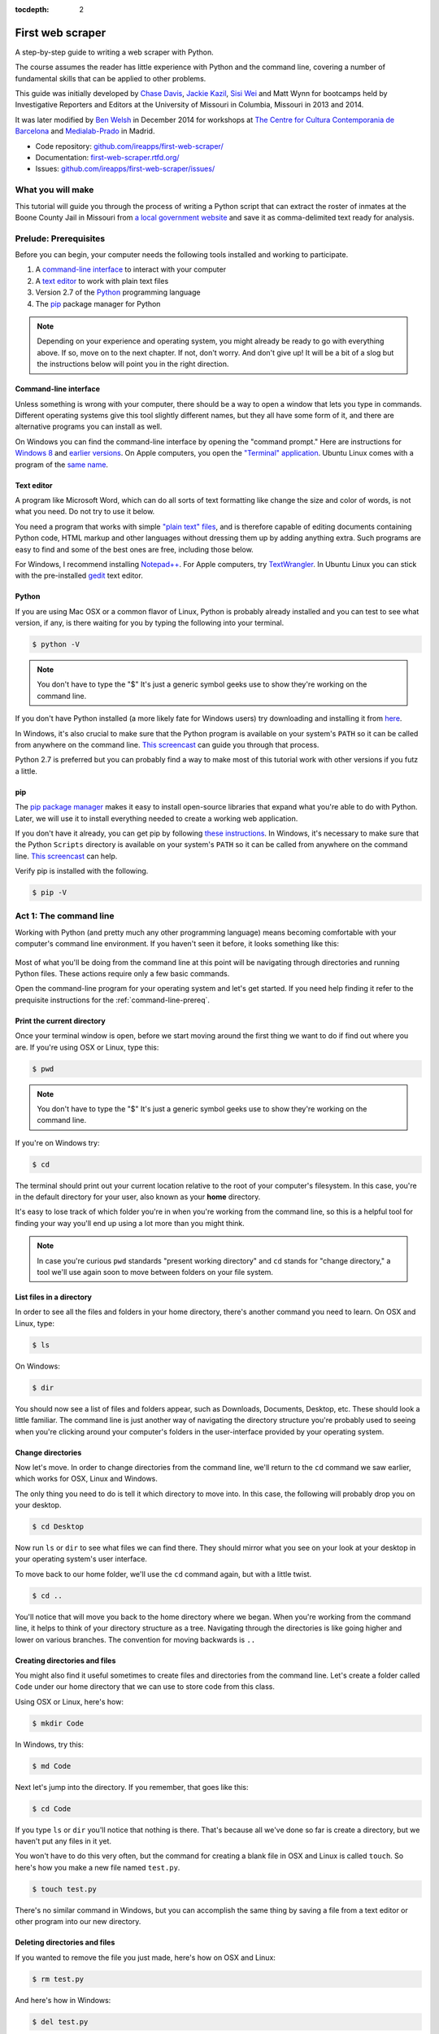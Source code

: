 :tocdepth: 2

First web scraper
=================

A step-by-step guide to writing a web scraper with Python.

The course assumes the reader has little experience with Python and the command line, covering a number of fundamental skills that can be applied to other problems.

This guide was initially developed by `Chase
Davis <chase.davis@gmail.com>`__, `Jackie
Kazil <jackiekazil@gmail.com>`__, `Sisi Wei <me@sisiwei.com>`__ and Matt
Wynn for bootcamps held by Investigative Reporters and Editors at the
University of Missouri in Columbia, Missouri in 2013 and 2014.

It was later modified by `Ben Welsh <http://palewi.re/who-is-ben-welsh/>`_ in December 2014 for workshops at `The Centre for Cultura Contemporania de Barcelona <http://www.cccb.org/en/curs_o_conferencia-data_journalism_work_session_viii-46957>`_ and `Medialab-Prado <http://medialab-prado.es/article/iitallerdeperiodismodedatosconvocatoriadeproyectos>`_ in Madrid.

-  Code repository:
   `github.com/ireapps/first-web-scraper/ <https://github.com/ireapps/first-web-scraper/>`__
-  Documentation:
   `first-web-scraper.rtfd.org/ <http://first-web-scraper.rtfd.org/>`__
-  Issues:
   `github.com/ireapps/first-web-scraper/issues/ <https://github.com/ireapps/first-web-scraper/issues>`__

What you will make
------------------

This tutorial will guide you through the process of writing a Python script that can extract the roster of inmates at the Boone County Jail in Missouri from `a local government website <http://www.showmeboone.com/sheriff/JailResidents/JailResidents.asp>`_ and save it as comma-delimited text ready for analysis.

Prelude: Prerequisites
----------------------

Before you can begin, your computer needs the following tools installed
and working to participate.

1. A `command-line
   interface <https://en.wikipedia.org/wiki/Command-line_interface>`__
   to interact with your computer
2. A `text editor <https://en.wikipedia.org/wiki/Text_editor>`__ to work
   with plain text files
3. Version 2.7 of the
   `Python <http://python.org/download/releases/2.7.6/>`__ programming
   language
4. The `pip <http://www.pip-installer.org/en/latest/installing.html>`__
   package manager for Python

.. note::

  Depending on your experience and operating system, you might
  already be ready to go with everything above. If so, move on to the next
  chapter. If not, don't worry. And don't give up! It will be a bit of a
  slog but the instructions below will point you in the right direction.

.. _command-line-prereq:

Command-line interface
~~~~~~~~~~~~~~~~~~~~~~

Unless something is wrong with your computer, there should be a way to
open a window that lets you type in commands. Different operating
systems give this tool slightly different names, but they all have some
form of it, and there are alternative programs you can install as well.

On Windows you can find the command-line interface by opening the
"command prompt." Here are instructions for `Windows
8 <http://windows.microsoft.com/en-us/windows/command-prompt-faq#1TC=windows-8>`__
and `earlier
versions <http://windows.microsoft.com/en-us/windows-vista/open-a-command-prompt-window>`__. On Apple computers, you open the `"Terminal"
application <http://blog.teamtreehouse.com/introduction-to-the-mac-os-x-command-line>`__. Ubuntu Linux comes with a program of the `same
name <http://askubuntu.com/questions/38162/what-is-a-terminal-and-how-do-i-open-and-use-it>`__.

Text editor
~~~~~~~~~~~

A program like Microsoft Word, which can do all sorts of text formatting
like change the size and color of words, is not what you need. Do not
try to use it below.

You need a program that works with simple `"plain text"
files <https://en.wikipedia.org/wiki/Text_file>`__, and is therefore
capable of editing documents containing Python code, HTML markup and
other languages without dressing them up by adding anything extra. Such
programs are easy to find and some of the best ones are free, including
those below.

For Windows, I recommend installing
`Notepad++ <http://notepad-plus-plus.org/>`__. For Apple computers, try
`TextWrangler <http://www.barebones.com/products/textwrangler/download.html>`__.
In Ubuntu Linux you can stick with the pre-installed
`gedit <https://help.ubuntu.com/community/gedit>`__ text editor.

Python
~~~~~~

If you are using Mac OSX or a common flavor of Linux, Python is probably
already installed and you can test to see what version, if any, is there
waiting for you by typing the following into your terminal.

.. code:: bash

    $ python -V

.. note::

    You don't have to type the "$" It's just a generic symbol
    geeks use to show they're working on the command line.

If you don't have Python installed (a more likely fate for Windows
users) try downloading and installing it from
`here <http://www.python.org/download/releases/2.7.6/>`__.

In Windows, it's also crucial to make sure that the Python program is
available on your system's ``PATH`` so it can be called from anywhere on
the command line. `This
screencast <http://showmedo.com/videotutorials/video?name=960000&fromSeriesID=96>`__
can guide you through that process.

Python 2.7 is preferred but you can probably find a way to make most of
this tutorial work with other versions if you futz a little.

pip
~~~

The `pip package
manager <http://www.pip-installer.org/en/latest/index.html>`__ makes it
easy to install open-source libraries that expand what you're able to do
with Python. Later, we will use it to install everything needed to
create a working web application.

If you don't have it already, you can get pip by following `these
instructions <http://www.pip-installer.org/en/latest/installing.html>`__.
In Windows, it's necessary to make sure that the Python ``Scripts``
directory is available on your system's ``PATH`` so it can be called
from anywhere on the command line. `This
screencast <http://showmedo.com/videotutorials/video?name=960000&fromSeriesID=96>`__
can help.

Verify pip is installed with the following.

.. code:: bash

    $ pip -V

Act 1: The command line
-----------------------

Working with Python (and pretty much any other programming language)
means becoming comfortable with your computer's command line
environment. If you haven't seen it before, it looks something like
this:

.. figure:: _static/img/terminal.png
  :width: 600 px

Most of what you'll be doing from the command line at this point will be
navigating through directories and running Python files. These actions
require only a few basic commands.

Open the command-line program for your operating system and let's get started.
If you need help finding it refer to the prequisite instructions for the :ref:`command-line-prereq`.

Print the current directory
~~~~~~~~~~~~~~~~~~~~~~~~~~~

Once your terminal window is open, before we start moving around the first thing we want to do if find out where you are. If you're using OSX or Linux, type this:

.. code:: bash

    $ pwd

.. note::

    You don't have to type the "$" It's just a generic symbol
    geeks use to show they're working on the command line.

If you're on Windows try:

.. code:: bash

    $ cd

The terminal should print out your current location relative to the root of
your computer's filesystem. In this case, you're in the default directory for your
user, also known as your **home** directory.

It's easy to lose track of which folder you're in when
you're working from the command line, so this is a helpful tool for
finding your way you'll end up using a lot more than you might think.

.. note::

  In case you're curious ``pwd`` standards "present working directory" and ``cd``
  stands for "change directory," a tool we'll use again soon to move between
  folders on your file system.

List files in a directory
~~~~~~~~~~~~~~~~~~~~~~~~~

In order to see all the files and folders in your home directory, there's
another command you need to learn.  On OSX and Linux, type:

.. code:: bash

    $ ls

On Windows:

.. code:: bash

    $ dir

You should now see a list of files and folders appear, such as Downloads, Documents, Desktop, etc. These should look a little familiar. The command line is just another way of navigating the directory structure you're probably used to seeing when
you're clicking around your computer's folders in the user-interface provided
by your operating system.

Change directories
~~~~~~~~~~~~~~~~~~

Now let's move. In order to change directories from the command line, we'll
return to the ``cd`` command we saw earlier, which works for OSX, Linux and Windows.

The only thing you need to do is tell it which directory to move into. In this
case, the following will probably drop you on your desktop.

.. code:: bash

    $ cd Desktop

Now run ``ls`` or ``dir`` to see what files we can find there. They should
mirror what you see on your look at your desktop in your operating system's
user interface.

To move back to our home folder, we'll use the ``cd``
command again, but with a little twist.

.. code:: bash

    $ cd ..

You'll notice that will move you back to the home directory where we began.
When you're working from the command line, it helps to think of your directory structure as a tree. Navigating through the directories is like going higher and lower on various branches. The convention for moving backwards is ``..``

Creating directories and files
~~~~~~~~~~~~~~~~~~~~~~~~~~~~~~

You might also find it useful sometimes to create files and directories
from the command line. Let's create a folder called ``Code`` under our
home directory that we can use to store code from this class.

Using OSX or Linux, here's how:

.. code:: bash

    $ mkdir Code

In Windows, try this:

.. code:: bash

    $ md Code

Next let's jump into the directory. If you remember, that goes like this:

.. code:: bash

    $ cd Code

If you type ``ls`` or ``dir`` you'll notice that nothing is there. That's because all we've done so far is create a directory, but we haven't put any files in it yet.

You won't have to do this very often, but the command for
creating a blank file in OSX and Linux is called ``touch``. So here's how
you make a new file named ``test.py``.

.. code:: bash

    $ touch test.py

There's no similar command in Windows, but you can accomplish the same thing by saving
a file from a text editor or other program into our new directory.

Deleting directories and files
~~~~~~~~~~~~~~~~~~~~~~~~~~~~~~

If you wanted to remove the file you just made, here's how on OSX and Linux:

.. code:: bash

    $ rm test.py

And here's how in Windows:

.. code:: bash

    $ del test.py

.. warning::

    **This must be done with caution**. Files you delete from the command line DO NOT go into the recycle bin. They are gone. **Forever**.

Act 2: Python
-------------

Python can be used for almost any application you can imagine, from building websites to running robots.

A thorough overview of the language would take months, so our class is going to concentrate on the absolute basics -- the basic programming principles and syntax quirks that you're likely to encounter as complete this course.

How to run a Python program
~~~~~~~~~~~~~~~~~~~~~~~~~~~

A Python file is nothing more than a text file that has the extension ".py" at the end of its name. Any time you see a ".py" file, you can run it from the command line by typing into the command line:

.. code:: bash

  $ python filename.py

That's it. And it works for both OSX and Windows.

Python also comes with a very neat feature called an **interactive
interpreter**, which allows you to execute Python code one line at a
time, sort of like working from the command line.

We'll be using this a lot in the beginning to demonstrate concepts, but in the real world it's often useful for testing and debugging.

To open the interpreter, simply type ``python`` from your command line, and you should see a screen that
looks like this:

.. figure:: _static/img/python.png
   :alt: Python interactive interpreter

Next we'll use the interpreter to walk through a handful of basic concepts
you need to understand if you're going to be writing code, Python or otherwise.

Variables
~~~~~~~~~

Variables are like containers that hold different types of data so you
can go back and refer to them later. They're fundamental to programming
in any language, and you'll use them all the time.

To try them out, open your Python interpreter.

.. code:: bash

    $ python

Now let's start writing Python!

.. code:: python

    >>> greeting = "Hello, world!"

In this case, we've created a **variable** called ``greeting`` and
assigned it the **string value** "Hello, world!".

In Python, variable assignment is done with the = sign. On the left is
the name of the variable you want to create (it can be anything) and on
the right is the value that you want to assign to that variable.

If we use the ``print`` command on the variable, Python will output "Hello, world!" to
the terminal because that value is stored in the variable.

.. code:: python

    >>> print greeting

Data types
~~~~~~~~~~

Variables can contain many different kinds of data types. There are integers, strings, floating point numbers (decimals), and other types of data that languages like SQL like
to deal with in different ways.

Python is no different. In particular, there are six different data types you will be dealing with on a regular basis: strings, integers, floats, lists, tuples and dictionaries. Here's a little detail on each.

Strings
^^^^^^^

Strings contain text values like the "Hello, world!"
example above. There's not much to say about them other than that they
are declared within single or double quotes like so:

.. code:: python

    >>> greeting = "Hello, world!"
    >>> goodbye = "Seeya later, dude."
    >>> favorite_animal = 'Donkey'


Integers
^^^^^^^^

Integers are whole numbers like 1, 2, 1000 and 1000000.
They do not have decimal points. Unlike many other variable types,
integers are not declared with any special type of syntax. You can
simply assign them to a variable straight away, like this:

.. code:: python

    >>> a = 1
    >>> b = 2
    >>> c = 1000

Floats
^^^^^^

Floats are a fancy name for numbers with decimal points in
them. They are declared the same way as integers but have some
idiosyncracies we'll discover later:

.. code:: python

    >>> a = 1.1
    >>> b = 0.99332
    >>> c = 100.123

Lists
^^^^^

Lists are collections of values or variables. They are
declared with brackets like these [], and items inside are separated by
commas. They can hold collections of any type of data, including other
lists. Here are several examples:

.. code:: python

    >>> list_of_numbers = [1, 2, 3, 4, 5]
    >>> list_of_strings = ['a', 'b', 'c', 'd']
    >>> list_of_both = [1, 'a', 2, 'b']
    >>> list of lists = [[1, 2, 3], [4, 5, 6], ['a', 'b', 'c']]

Lists also have another neat feature: The ability to retrieve individual
items. In order to get a specific item out of a list, you first need to
know its position in that list.

All lists in Python are **zero-indexed**, which means the first item in them sits at position 0.

.. code:: python

    >>> my_list = ['a', 'b', 'c', 'd']
    >>> my_list[0]
    'a'
    >>> my_list[2]
    'c'

You can also extract a range of values by specifiying the first and last
positions you want to retrieve with a colon in between them, like this:

.. code:: python

    >>> my_list[0:2]
    ['a', 'b', 'c']

Tuples
^^^^^^

Tuples are a special type of list that cannot be changed once they are created. That's not especially important right now. All you need to know is that they are declared with parentheses (). For now, just think of them as lists.

.. code:: python

    >>> tuple_of_numbers = (1, 2, 3, 4, 5)
    >>> tuple_of_strings = ('a', 'b', 'c', 'd')

Dictionaries
^^^^^^^^^^^^

Dictionaries are probably the most difficult data type to explain, but also among the most useful. In technical terms, they are storehouses for pairs of keys and values. You can think of them like a phonebook.

An example will make this a little more clear, but know for now that they are declared with curly braces.

.. code:: python

    >>> my_phonebook = {'Mom': '713-555-5555', 'Chinese Takeout': '573-555-5555'}

In this example, the keys are the names "Mom" and "Chinese takeout",
which are declared as strings (Python dictionary keys usually are).

The values are the phone numbers, which are also strings, although
dictionary values in practice can be any data type.

If you wanted to get Mom's phone number from the dictionary, here's how:

.. code:: python

    >>> my_phonebook['Mom']
    713-555-5555

There's a lot more to dictionaries, but that's all you need to know for now.

Control structures
~~~~~~~~~~~~~~~~~~

As a beginner your first Python scripts won't be much more complicated that a series of commands that execute one after another, working together to accomplish a task.

In those situations, it is helpful to be able to control the order and conditions under which those commands will run.

That's where control structures come in -- simple logical operators that
allow you to execute parts of your code when the right conditions call
for it.

Here are two you will end up using a lot.

The if clause
^^^^^^^^^^^^^

If statements are pretty much exactly what they sound like. **If** a
certain condition is met, your program should do something.

Let's start with a simple example.

.. code:: python

    >>> number = 10
    >>> if number > 5:
    >>>    print "Wow, that's a big number!"
    >>>
    Wow, that's a big number!

Our little program in this case starts with a variable, which we've called ``number``, being set to 10. That's pretty simple, and a concept you should be familiar with by this point.

.. code-block:: python
    :emphasize-lines: 1

    >>> number = 10
    >>> if number > 5:
    >>>    print "Wow, that's a big number!"

The next line, ``if number > 5:`` declares our if statement. In this case, we want something to happen if the ``number`` variable is greater than 5.

.. code-block:: python
    :emphasize-lines: 2

    >>> number = 10
    >>> if number > 5:
    >>>    print "Wow, that's a big number!"

Most of the if statements we build are going to rely on equality operators like the kind we learned in elementary school: greater than (>), less than (<), greater than or equal to (>=), less than or equal to (<=) and plain old "equals". The equals operator is a little tricky, in that it is declared with two equals signs (==), not one (=). Why is that? Because you'll remember from above that a single equals sign is the notation we use to assign a value to a variable!

Next, take note of the indentation. In Python, whitespace matters. A lot.  Notice that I said indents must be four spaces. Four spaces means four spaces -- not a tab.

.. code-block:: python
    :emphasize-lines: 3

    >>> number = 10
    >>> if number > 5:
    >>>    print "Wow, that's a big number!"

Tabs and spaces are different. To avoid problems, you should press the space bar four times whenever you indent Python code.

.. note::

  There are some text editors that will automatically convert tabs to spaces, and once you feel more comfortable you might want to use one. But for now, get in the habit of making all indents four spaces.

If you look closely, there's another small detail you need to remember: The colon! When we declare an ``if`` statement, we always end that line with a colon.

.. code-block:: python
    :emphasize-lines: 2

    >>> number = 10
    >>> if number > 5:
    >>>     print "Wow, that's a big number!"
    >>>
    >>> print "I execute no matter what your number is!"

It helps sometimes to think of your program as taking place on different levels.

In this case, the first level of our program (the one that isn't indented) has us declaring the variable ``number = 10`` and setting up our if condition, ``if number > 5:``.

The second level of our program executes only on the condition that our if statement is true. Therefore, because it depends on that if statement, it is indented four spaces.

If we wanted to continue our program back on the first level, we could do something like this:

.. code-block:: python
    :emphasize-lines: 5

    >>> number = 10
    >>> if number > 5:
    >>>     print "Wow, that's a big number!"
    >>>
    >>> print "I execute no matter what your number is!"
    >>>
    Wow, that's a big number!
    I execute no matter what your number is!

The last statement doesn't depend on the ``if`` statement, so it will always run.

The else clause
^^^^^^^^^^^^^^^

Now let's talk about a common companion for ``if`` statement -- the ``else`` clause. It can be combined with an ``if`` statement to have the script execute a block of code when it turns out not to be true.

You don't need to have an ``else`` condition for your ``if`` statements, but sometimes it helps. Consider this example:

.. code-block:: python
    :emphasize-lines: 4,5

    number = 10
    if number > 5:
        print "Wow, that's a big number!"
    else:
        print "Gee, that number's kind of small, don't you think?"

In this case, we're telling our program to print one thing if ``number`` is greater than five, and something else if it's not. Notice that the ``else`` statement also ends with a colon, and as such its contents are also indented four spaces.

For loops
^^^^^^^^^

Remember earlier we discussed the concept of a list -- the type of
variable that can hold multiple items in it all at once?

Many times during your programming career, you'll find it helps to run through an entire list of items and do something with all of them, one at a time.

That's where for loops come in. Let's start by having Python say the ABC's:

.. code:: python

    >>> list_of_letters = ['a', 'b', 'c']
    >>> for letter in list_of_letters:
    >>>     print letter
    >>>
    a
    b
    c

The output of this statement is what you might guess. But there are still a few things to unpack here -- some familiar and some not.

First, you'll notice from looking at the print statement that our
indentation rules still apply. Everything that happens within the for
loop must still be indented four spaces from the main level of the
program. You'll also see that the line declaring the loop ends in a
colon, just like the if and else statements.

Second, turn your attention to the syntax of declaring the loop itself.

.. code-block:: python
    :emphasize-lines: 2

    >>> list_of_letters = ['a', 'b', 'c']
    >>> for letter in list_of_letters:
    >>>     print letter

All of our for loops start, unsurprisingly, with the word ``for`` and
follow the pattern ``for variable_name in list:``. The ``variable\_name``
can be anything you want -- it's essentially just a new variable you're
creating to refer to each item within your list as the ``for`` loop iterates
over it.

In this case we chose``letter``, but you could just as easily call it ``donkey``, like so:

.. code-block:: python
    :emphasize-lines: 2

    >>> list_of_letters = ['a', 'b', 'c']
    >>> for donkey in list_of_letters:
    >>>     print donkey

The next thing you have to specify is the list you want to loop over, in
this case ``list_of_letters``. The line ends with a colon, and the next
line starts with an indent. And that's the basics of building a loop!

Functions
^^^^^^^^^

Often it's helpful to encapsulate a sequence of programming instructions into little tools that can be used over and over again. That's where functions come in.

Think of functions like little boxes. They take input (known as **arguments**), perform some operations on those arguments, and then return an **output**.

In Python, a simple function might take an integer and divide it by two, like this:

.. code-block:: python

    >>> def divide_by_two(input):
    >>>    return input / 2.0

In order to call that function later in the program, I would simply have
to invoke its name and feed it an integer -- any integer at all -- like
so:

.. code-block:: python
    :emphasize-lines: 3,4

    >>> def divide_by_two(input):
    >>>    return input / 2.0
    >>> divide_by_two(10)
    5

Once you write a function (assuming it works) you don't need to know what's inside. You can just feed it an input and expect an output in return.

Every function must be declared by the word ``def``, which stands for "define". That is followed by the name of the function (like a loop you can call it anything you want, but you should aim for it to make some sense), and then a set of parentheses in which you can define the arguments the function should expect.

.. code-block:: python
    :emphasize-lines: 1

    >>> def get_half(input):
    >>>    return input / 2.0

In our example above, our ``divide_by_two`` function expects one
argument, which we've called ``input`` -- basically the number
that we want to divide by two.

When we feed it the number, like the number 10, a variable by the name of our argument is created within the function. You can name that what you want too.

.. code-block:: python
    :emphasize-lines: 1,2

    >>> def get_half(num):
    >>>    return num / 2.0

After you finish declaring arguments, you'll see something familiar --the colon. Just like the ``if`` statements and ``for`` loops, the next line must be indented four spaces because any code within the function is nested one level deeper than the base level of the program.

The final thing you'll need to know about function notation in Python is that most functions return some kind of output. Arguments go in, some processing happens, and something comes out. That's what the ``return`` statement is for.

.. code-block:: python
    :emphasize-lines: 2

    >>> def get_half(num):
    >>>    return num / 2.0

Functions don't necessarily need arguments, nor do they always need to return a value using the ``return`` command. You could also do something like this:

.. code-block:: python

    def say_hello():
        print "Hello!"

But the idea of arguments and ``return`` values are still fundamental in
understanding functions, and they will come up more often than not.

Python as a toolbox
~~~~~~~~~~~~~~~~~~~

Lucky for us, Python already has tools to do pretty much anything you'd
ever want to do with a programming language: everything from navigating
the web to scraping and analyzing data to performing mathematical
operations to building websites.

Some of these are built into a toolbox that comes with the language, known as the **standard library**. Others have been built by members of the developer community and can be downloaded and installed from the web.

There are two ways to import these tools into your scripts, which we'll demonstrate here:

To pull in an entire toolkit, use the ``import`` command. In this case,
we'll get the ``urllib2`` package, which allows us to visit websites
with Python:

.. code-block:: python

    >>> import urllib2
    >>> urllib2.urlopen("http://www.python.org/")

You can also import specific tools from inside a toolkit using something like this:

.. code-block :: python

    >>> from urllib2 import urlopen
    >>> urlopen("http://www.python.org/")

In practice, you'll use both of these methods. It's worth noting that
most of the time, any import statements you execute should be at the
top of your program.

Act 3: Web scraping
-------------------

Now that we've covered all the fundamentals, it's time to get to work and write a web scraper.

The target is a regularly updated `roster of inmates at the Boone County Jail in Missouri <http://www.showmeboone.com/sheriff/JailResidents/JailResidents.asp>`_. Boone County is home to Columbia, where you can find the University of Missouri's main campus and the headquarters of Investigative Reporters and Editors.

Installing dependencies
~~~~~~~~~~~~~~~~~~~~~~~

The scraper will use Python's `BeautifulSoup <http://www.crummy.com/software/BeautifulSoup/>`_ toolkit to parse the site's HTML and extract the data.

We'll also use the `Requests library <http://docs.python-requests.org/en/latest/>`_ to open the URL, download the HTML and pass it to BeautifulSoup.

In OSX or Linux try this:

.. code:: bash

    $ sudo pip install BeautifulSoup
    $ sudo pip install Requests

On Windows give it a shot with the ``sudo``.

.. code:: bash

    $ pip install BeautifulSoup
    $ pip install Requests

Analyzing the HTML
~~~~~~~~~~~~~~~~~~

HTML is the framework that, in most cases, contains the content of a page. Other bits and pieces like CSS and JavaScript can style, reshape and add layers of interaction to a page.

But unless you've got something fancy on your hands, the data you're seeking to scrape is usually somewhere within the HTML of the page and your job is to write a script in just the write way to walk through it and pull out the data.

In order to scrape a website, we need to understand what each of these pieces do.
To view the HTML code, open up a Web browser and visit `the Boone County web
page we'll be scraping <http://www.showmeboone.com/sheriff/JailResidents/JailResidents.asp>`_. Then and right click with your mouse and select 'View Source'.

.. figure:: _static/img/source.png

HTML has markers that denote the start and end of the webpage, ``<html></html>``. Inside that tag, there are two main sections, the head and the body.

.. code-block:: html

    <html>
        <head><!-- Lots of goofy scripts and stuff goes in here --></head>
        <body><!-- The actual content of the page you can see goes here --></body>
    </html>

The part that we are interested in is the body tag. Somewhere in there
lies our content. To access this more easily, we will use your web browser's inspector tool. Right click on the table of data that you are interested in
and select 'inspect element.'

.. note::

    The inspector tool might have a slightly different name depending on which browser you're using. To make this easy on yourself, consider using Google Chrome.

.. figure:: _static/img/inspect.png
   :alt: Inspect the element

Your browser will open a special panel and highlight the portion of the page's HTML code that you've just clicked on.

.. figure:: _static/img/table.png
   :alt: Inspector with the highlighted element
   :width: 600px

There are many ways to grab content from HTML, and every page you scrape data from will require a slightly different trick.

At this stage, your job is to find a pattern or identifier in the code for the elements you'd like to extract, which we will then give as instructions to our Python code.

In the best cases, you can extract content by using the ``id`` or ``class`` already assigned to the element you'd like to extract. An 'id' is intended to act as the unique identifer a specific item on a page. A 'class' is used to label a
specific type of item on a page. So, there maybe may instances of a class on a page.

On Boone County's page, there is only table in the HTML's ``body`` tag. The table is identified by a class.

.. code:: html

    <table class="resultsTable" style="margin: 0 auto; width: 90%; font-size: small;">

Extracting an HTML table
~~~~~~~~~~~~~~~~~~~~~~~~

Now that we know where to find the data we're after, it's time to write script to pull it down and save it to a comma-delimited file.

Let's start by creating a Python file to hold our scraper. First jump into the ``Code`` directory we made at the beginning of this lesson.

.. code:: bash

    $ cd Code

.. note::

    You'll need to ``mkdir Code`` (or ``md Code`` in Windows) if you haven't made this directory yet.

Then open your text editor and save an empty file into the directory name ``scrape.py`` and we're ready to begin. The first step is to import the requests library and download the Boone County webpage.

.. code-block:: python

    import requests

    url = 'http://www.showmeboone.com/sheriff/JailResidents/JailResidents.asp'
    response = requests.get(url)
    html = response.content
    print html

Save the file and run this script from your command line and you should see the entire HTML of the page spilled out.

.. code:: bash

  $ python scrape.py

Next import the ``BeautifulSoup`` HTML parsing library and feed it the page.

.. code-block:: python
    :emphasize-lines: 2,8-9

    import requests
    from BeautifulSoup import BeautifulSoup

    url = 'http://www.showmeboone.com/sheriff/JailResidents/JailResidents.asp'
    response = requests.get(url)
    html = response.content

    soup = BeautifulSoup(html)
    print soup.prettify()

Save the file and run the script again and you should see the page's HTML again, but in a prettier format this time. That's a hint at that magic's that's happening inside BeautifulSoup once it gets its hands on the page.

.. code:: bash

  $ python scrape.py

Next we take all the detective work we did with the page's HTML above and convert it into a simple, direct command that will instruct BeautifulSoup on how to extract only the table we're after from the page.

.. code-block:: python
    :emphasize-lines: 9-10

    import requests
    from BeautifulSoup import BeautifulSoup

    url = 'http://www.showmeboone.com/sheriff/JailResidents/JailResidents.asp'
    response = requests.get(url)
    html = response.content

    soup = BeautifulSoup(html)
    table = soup.find('table', attrs={'class': 'resultsTable'})
    print table.prettify()

Save the file and run ``scrape.py`` again and this time you can see that only prints out the table we're after, which we selected by instructing BeautifulSoup to return only those ``<table>`` tags with ``resultsTable`` as their class attribute.

.. code:: bash

  $ python scrape.py

In the end, all we need to do now is figure out is a way to convert the rows in the table into a list, which we then loop through and grab all the data from.

BeautifulSoup gets us going by allowing us to dig down into our table and return a list of rows, which are created in HTML using ``<tr>`` tags inside the table.

.. code-block:: python
    :emphasize-lines: 12,13

    import requests
    from BeautifulSoup import BeautifulSoup

    url = 'http://www.showmeboone.com/sheriff/JailResidents/JailResidents.asp'
    response = requests.get(url)
    html = response.content

    soup = BeautifulSoup(html)
    table = soup.find('table', attrs={'class': 'resultsTable'})

    for row in table.findAll('tr'):
        print row.prettify()

Save and run the script. You'll not see each row printed out separately as the script loops through the table.

.. code:: bash

  $ python scrape.py

Next we can loop through each of the cells in each row by select them inside the loop. Cells are created in HTML by the ``<td>`` tag.

.. code-block:: python
    :emphasize-lines: 12,13

    import requests
    from BeautifulSoup import BeautifulSoup

    url = 'http://www.showmeboone.com/sheriff/JailResidents/JailResidents.asp'
    response = requests.get(url)
    html = response.content

    soup = BeautifulSoup(html)
    table = soup.find('table', attrs={'class': 'resultsTable'})

    for row in table.findAll('tr'):
        for cell in row.findAll('td'):
            print cell.text

Again, save and run the script. This might seem repetitive, but it is the constant rhythm of many Python programmers).

.. code:: bash

  $ python scrape.py

When that prints you will notice some annoying ``&nbsp;`` on the end of many lines. That is the HTML code for a **non-breaking space**, which forces the browser to render an empty space on the page. It is junk and we can delete it easily with this handy Python trick.

.. code-block:: python
    :emphasize-lines: 13

    import requests
    from BeautifulSoup import BeautifulSoup

    url = 'http://www.showmeboone.com/sheriff/JailResidents/JailResidents.asp'
    response = requests.get(url)
    html = response.content

    soup = BeautifulSoup(html)
    table = soup.find('table', attrs={'class': 'resultsTable'})

    for row in table.findAll('tr'):
        for cell in row.findAll('td'):
            print cell.text.replace('&nbsp;', '')

Save and run the script. Everything should be much better.

.. code:: bash

  $ python scrape.py

Now that we have found the data we want to extract, we need to structure it in a way that can be written out to a comma-delimited text file. That won't be hard since CSVs aren't anymore than a grid of columns and rows, much like a table.

Let's start by adding each cell in a row to a new Python list.

.. code-block:: python
    :emphasize-lines: 12,14-16

    import requests
    from BeautifulSoup import BeautifulSoup

    url = 'http://www.showmeboone.com/sheriff/JailResidents/JailResidents.asp'
    response = requests.get(url)
    html = response.content

    soup = BeautifulSoup(html)
    table = soup.find('table', attrs={'class': 'resultsTable'})

    for row in table.findAll('tr'):
        list_of_cells = []
        for cell in row.findAll('td'):
            text = cell.text.replace('&nbsp;', '')
            list_of_cells.append(text)
        print list_of_cells

Save and rerun the script. Now you should see Python lists streaming by one row at a time.

.. code:: bash

  $ python scrape.py

Those lists can not be lumped together into one big list of lists, which, when you think about it, isn't all tha different from how a spreadsheet or CSV is structured.

.. code-block:: python
    :emphasize-lines: 11,17-19

    import requests
    from BeautifulSoup import BeautifulSoup

    url = 'http://www.showmeboone.com/sheriff/JailResidents/JailResidents.asp'
    response = requests.get(url)
    html = response.content

    soup = BeautifulSoup(html)
    table = soup.find('table', attrs={'class': 'resultsTable'})

    list_of_rows = []
    for row in table.findAll('tr'):
        list_of_cells = []
        for cell in row.findAll('td'):
            text = cell.text.replace('&nbsp;', '')
            list_of_cells.append(text)
        list_of_rows.append(list_of_cells)

    print list_of_rows

Save and rerun the script. You should see a big bunch of data dumped out into the terminal. Look closely and you'll see the list of lists.

.. code:: bash

  $ python scrape.py

To write that list out to a comma-delimited file, we need to import Python built-in ``csv`` module at the top of the file. Then, at the botton, we will create a new file, hand it off to the ``csv`` module, and then lead on a handy tool it has called ``writerows`` to dump out our list of lists.

.. code-block:: python
    :emphasize-lines: 1,20-22

    import csv
    import requests
    from BeautifulSoup import BeautifulSoup

    url = 'http://www.showmeboone.com/sheriff/JailResidents/JailResidents.asp'
    response = requests.get(url)
    html = response.content

    soup = BeautifulSoup(html)
    table = soup.find('table', attrs={'class': 'resultsTable'})

    list_of_rows = []
    for row in table.findAll('tr'):
        list_of_cells = []
        for cell in row.findAll('td'):
            text = cell.text.replace('&nbsp;', '')
            list_of_cells.append(text)
        list_of_rows.append(list_of_cells)

    outfile = open("./inmates.csv", "wb")
    writer = csv.writer(outfile)
    writer.writerows(list_of_rows)

Save and run the script. Nothing should happen -- at least to appear to happen.

.. code:: bash

  $ python scrape.py

Since there are no longer any print statements in the file, the script is no longer dumping data out to your terminal. However, if you open up your code directory you should now see a new file named ``inmates.csv`` waiting for you. Open it in a text editor or Excel and you should see structured data all scraped out.

There is still one obvious problem though. There are no headers!

.. figure:: _static/img/xls-1.png

Here's why. If you go back and look closely, our script is only looping through lists of ``<td>`` tags found within each row. Fun fact: Header tags in HTML tables are often wrapped in the slightly different ``<th>`` tag. Look back at the source of the Boone County page and you'll see that's what exactly they do.

But rather than bend over backwords to dig them out of the page, let's try something a little different. Let's just skip the first row when we loop though, and then write the headers out ourselves at the end.

.. code-block:: python
    :emphasize-lines: 13,22

    import csv
    import requests
    from BeautifulSoup import BeautifulSoup

    url = 'http://www.showmeboone.com/sheriff/JailResidents/JailResidents.asp'
    response = requests.get(url)
    html = response.content

    soup = BeautifulSoup(html)
    table = soup.find('table', attrs={'class': 'resultsTable'})

    list_of_rows = []
    for row in table.findAll('tr')[1:]:
        list_of_cells = []
        for cell in row.findAll('td'):
            text = cell.text.replace('&nbsp;', '')
            list_of_cells.append(text)
        list_of_rows.append(list_of_cells)

    outfile = open("./inmates.csv", "wb")
    writer = csv.writer(outfile)
    writer.writerow(["Last", "First", "Middle", "Gender", "Race", "Age", "City", "State"])
    writer.writerows(list_of_rows)

Save and run the script one last time.

.. code:: bash

  $ python scrape.py

Our headers are now there, and you've finished the class. Congratulations! You're now a web scraper.

.. figure:: _static/img/xls-2.png





